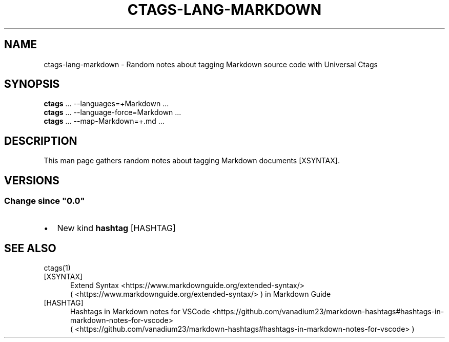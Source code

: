.\" Man page generated from reStructuredText.
.
.
.nr rst2man-indent-level 0
.
.de1 rstReportMargin
\\$1 \\n[an-margin]
level \\n[rst2man-indent-level]
level margin: \\n[rst2man-indent\\n[rst2man-indent-level]]
-
\\n[rst2man-indent0]
\\n[rst2man-indent1]
\\n[rst2man-indent2]
..
.de1 INDENT
.\" .rstReportMargin pre:
. RS \\$1
. nr rst2man-indent\\n[rst2man-indent-level] \\n[an-margin]
. nr rst2man-indent-level +1
.\" .rstReportMargin post:
..
.de UNINDENT
. RE
.\" indent \\n[an-margin]
.\" old: \\n[rst2man-indent\\n[rst2man-indent-level]]
.nr rst2man-indent-level -1
.\" new: \\n[rst2man-indent\\n[rst2man-indent-level]]
.in \\n[rst2man-indent\\n[rst2man-indent-level]]u
..
.TH "CTAGS-LANG-MARKDOWN" "7" "" "6.1.0" "Universal Ctags"
.SH NAME
ctags-lang-markdown \- Random notes about tagging Markdown source code with Universal Ctags
.SH SYNOPSIS
.nf
\fBctags\fP ... \-\-languages=+Markdown ...
\fBctags\fP ... \-\-language\-force=Markdown ...
\fBctags\fP ... \-\-map\-Markdown=+.md ...
.fi
.sp
.SH DESCRIPTION
.sp
This man page gathers random notes about tagging Markdown documents [XSYNTAX]\&.
.SH VERSIONS
.SS Change since \(dq0.0\(dq
.INDENT 0.0
.IP \(bu 2
New kind \fBhashtag\fP [HASHTAG]
.UNINDENT
.SH SEE ALSO
.sp
ctags(1)
.IP [XSYNTAX] 5
Extend Syntax <https://www.markdownguide.org/extended-syntax/>
 ( <https://www.markdownguide.org/extended\-syntax/> ) in Markdown Guide
.IP [HASHTAG] 5
Hashtags in Markdown notes for VSCode <https://github.com/vanadium23/markdown-hashtags#hashtags-in-markdown-notes-for-vscode>
 ( <https://github.com/vanadium23/markdown\-hashtags#hashtags\-in\-markdown\-notes\-for\-vscode> )
.\" Generated by docutils manpage writer.
.
